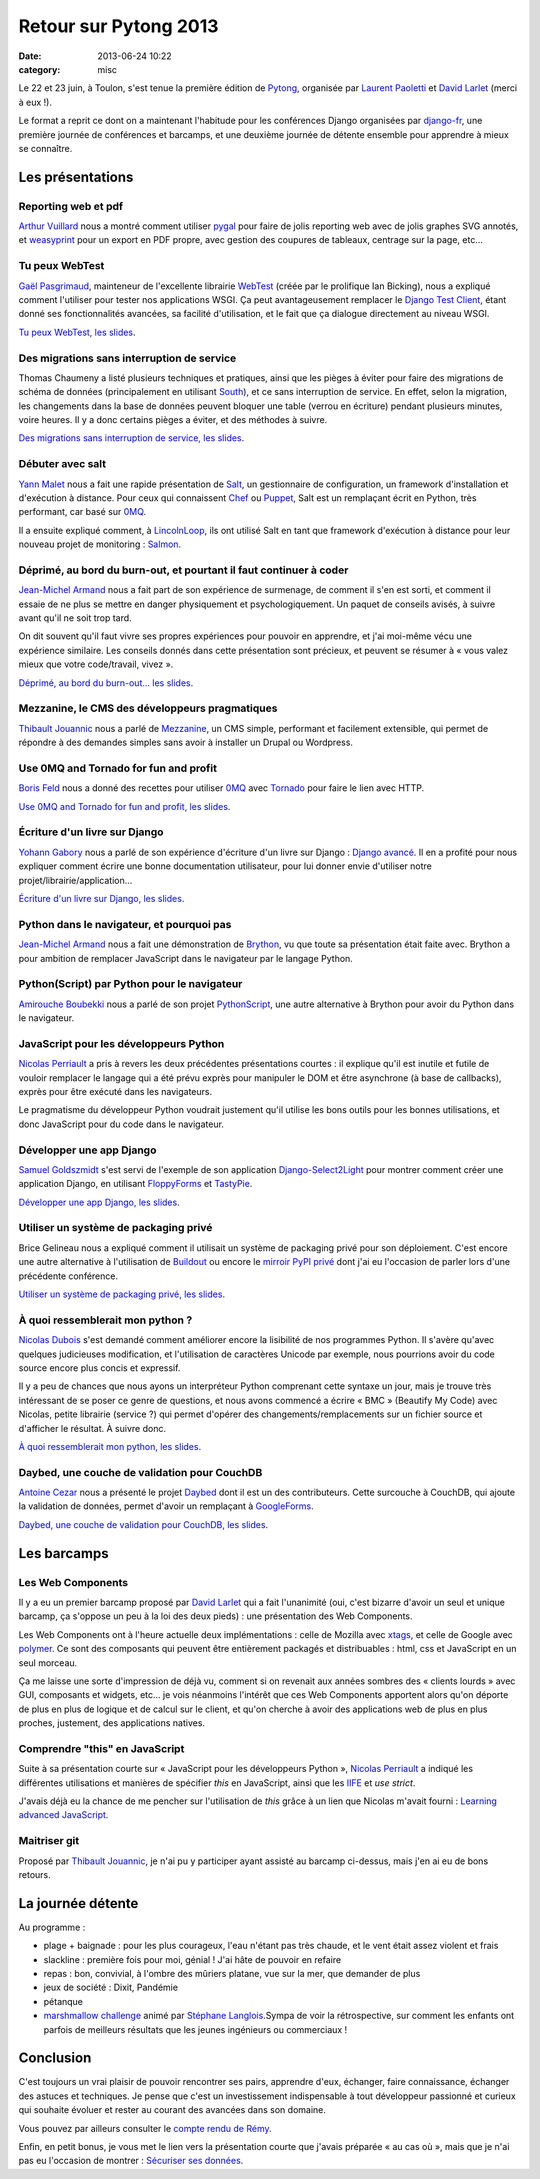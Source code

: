 Retour sur Pytong 2013
######################
:date: 2013-06-24 10:22
:category: misc


Le 22 et 23 juin, à Toulon, s'est tenue la première édition de Pytong_,
organisée par `Laurent Paoletti`_ et `David Larlet`_ (merci à eux !).

.. _Pytong: http://pytong.org
.. _Laurent Paoletti: http://providenz.fr/
.. _David Larlet: https://larlet.fr/david/

Le format a reprit ce dont on a maintenant l'habitude pour les conférences
Django organisées par django-fr_, une première journée de conférences et
barcamps, et une deuxième journée de détente ensemble pour apprendre à mieux se
connaître.

.. _django-fr: http://django-fr.org


Les présentations
=================

Reporting web et pdf
--------------------

`Arthur Vuillard`_ nous a montré comment utiliser pygal_ pour faire de
jolis reporting web avec de jolis graphes SVG annotés, et weasyprint_ pour un
export en PDF propre, avec gestion des coupures de tableaux, centrage sur la
page, etc...

.. _Arthur vuillard: http://hashbang.fr
.. _pygal: http://pygal.org
.. _weasyprint: http://weasyprint.org


Tu peux WebTest
---------------

`Gaël Pasgrimaud`_, mainteneur de l'excellente librairie WebTest_ (créée par le
prolifique Ian Bicking), nous a expliqué comment l'utiliser pour tester nos
applications WSGI. Ça peut avantageusement remplacer le `Django Test Client`_,
étant donné ses fonctionnalités avancées, sa facilité d'utilisation, et le fait
que ça dialogue directement au niveau WSGI.

`Tu peux WebTest, les slides`_.

.. _Gaël Pasgrimaud: https://twitter.com/gawel_
.. _WebTest: https://webtest.readthedocs.org/en/latest/
.. _Ian Bicking: http://www.ianbicking.org/
.. _Django Test Client: https://docs.djangoproject.com/en/dev/topics/testing/overview/#module-django.test.client
.. _Tu peux WebTest, les slides: http://gawel.github.io/pytong2013_webtest/#/tu-peux-webtest


Des migrations sans interruption de service
-------------------------------------------

Thomas Chaumeny a listé plusieurs techniques et pratiques, ainsi que les
pièges à éviter pour faire des migrations de schéma de données (principalement
en utilisant South_), et ce sans interruption de service. En effet, selon la
migration, les changements dans la base de données peuvent bloquer une table
(verrou en écriture) pendant plusieurs minutes, voire heures. Il y a donc
certains pièges a éviter, et des méthodes à suivre.

`Des migrations sans interruption de service, les slides`_.

.. _South: http://south.aeracode.org/
.. _Des migrations sans interruption de service, les slides: http://polyconseil.github.io/presentations/no_downtime_migrations/


Débuter avec salt
-----------------

`Yann Malet`_ nous a fait une rapide présentation de Salt_, un gestionnaire de
configuration, un framework d'installation et d'exécution à distance. Pour ceux
qui connaissent Chef_ ou Puppet_, Salt est un remplaçant écrit en Python, très
performant, car basé sur 0MQ_.

Il a ensuite expliqué comment, à LincolnLoop_, ils ont utilisé Salt en tant que
framework d'exécution à distance pour leur nouveau projet de monitoring :
Salmon_.

.. _Yann Malet: https://twitter.com/gwadeloop
.. _Salt: http://saltstack.com
.. _Chef: http://www.opscode.com/chef/
.. _Puppet: http://puppetlabs.com/
.. _0MQ: http://zeromq.org
.. _LincolnLoop: http://lincolnloop.com
.. _Salmon: https://github.com/lincolnloop/salmon


Déprimé, au bord du burn-out, et pourtant il faut continuer à coder
-------------------------------------------------------------------

`Jean-Michel Armand`_ nous a fait part de son expérience de surmenage, de
comment il s'en est sorti, et comment il essaie de ne plus se mettre en danger
physiquement et psychologiquement. Un paquet de conseils avisés, à suivre avant
qu'il ne soit trop tard.

On dit souvent qu'il faut vivre ses propres expériences pour pouvoir en
apprendre, et j'ai moi-même vécu une expérience similaire. Les conseils donnés
dans cette présentation sont précieux, et peuvent se résumer à « vous valez
mieux que votre code/travail, vivez ».

`Déprimé, au bord du burn-out... les slides`_.

.. _Jean-Michel Armand: http://j-mad.com
.. _Déprimé, au bord du burn-out... les slides: https://speakerdeck.com/mrjmad/deprime-au-bord-du-burn-out-et-pourtant-il-faut-continuer-a-coder


Mezzanine, le CMS des développeurs pragmatiques
-----------------------------------------------

`Thibault Jouannic`_ nous a parlé de Mezzanine_, un CMS simple, performant et
facilement extensible, qui permet de répondre à des demandes simples sans avoir
à installer un Drupal ou Wordpress.

.. _Thibault Jouannic: http://miximum.fr
.. _Mezzanine: http://mezzanine.jupo.org/


Use 0MQ and Tornado for fun and profit
--------------------------------------

`Boris Feld`_ nous a donné des recettes pour utiliser 0MQ_ avec Tornado_ pour
faire le lien avec HTTP.

`Use 0MQ and Tornado for fun and profit, les slides`_.

.. _Boris Feld: http://feldboris.alwaysdata.net/blog/
.. _Tornado: http://www.tornadoweb.org/
.. _Use 0MQ and Tornado for fun and profit, les slides: https://speakerdeck.com/lothiraldan/use-omq-and-tornado-for-fun-and-profits


Écriture d'un livre sur Django
------------------------------

`Yohann Gabory`_ nous a parlé de son expérience d'écriture d'un livre sur
Django : `Django avancé`_. Il en a profité pour nous expliquer comment écrire
une bonne documentation utilisateur, pour lui donner envie d'utiliser notre
projet/librairie/application...

`Écriture d'un livre sur Django, les slides`_.

.. _Yohann Gabory: https://twitter.com/boblefrag
.. _Django avancé: http://www.eyrolles.com/Informatique/Livre/django-avance-9782212134155
.. _Écriture d'un livre sur Django, les slides: http://fr.slideshare.net/YohannGabory/pytong-2013


Python dans le navigateur, et pourquoi pas
------------------------------------------

`Jean-Michel Armand`_ nous a fait une démonstration de Brython_, vu que toute
sa présentation était faite avec. Brython a pour ambition de remplacer
JavaScript dans le navigateur par le langage Python.

.. _Brython: http://brython.info


Python(Script) par Python pour le navigateur
--------------------------------------------

`Amirouche Boubekki`_ nous a parlé de son projet PythonScript_, une autre
alternative à Brython pour avoir du Python dans le navigateur.

.. _Amirouche Boubekki: https://plus.google.com/116302792447642827163/posts
.. _PythonScript: https://pythonscript.readthedocs.org/


JavaScript pour les développeurs Python
---------------------------------------

`Nicolas Perriault`_ a pris à revers les deux précédentes présentations
courtes : il explique qu'il est inutile et futile de vouloir remplacer le
langage qui a été prévu exprès pour manipuler le DOM et être asynchrone (à base
de callbacks), exprès pour être exécuté dans les navigateurs.

Le pragmatisme du développeur Python voudrait justement qu'il utilise les bons
outils pour les bonnes utilisations, et donc JavaScript pour du code dans le
navigateur.

.. _Nicolas Perriault: https://twitter.com/n1k0


Développer une app Django
-------------------------

`Samuel Goldszmidt`_ s'est servi de l'exemple de son application
Django-Select2Light_ pour montrer comment créer une application Django, en
utilisant FloppyForms_ et TastyPie_.

`Développer une app Django, les slides`_.

.. _Samuel Goldszmidt: https://twitter.com/ouhouhsami
.. _Django-Select2Light: https://github.com/ouhouhsami/django-select2light
.. _Floppyforms: http://django-floppyforms.readthedocs.org/en/latest/
.. _TastyPie: http://tastypieapi.org/
.. _Développer une app Django, les slides: https://raw.github.com/ouhouhsami/pytong2013-LT-django-app-development-/master/slides.txt


Utiliser un système de packaging privé
--------------------------------------

Brice Gelineau nous a expliqué comment il utilisait un système de packaging
privé pour son déploiement. C'est encore une autre alternative à l'utilisation
de Buildout_ ou encore le `mirroir PyPI privé`_ dont j'ai eu l'occasion de
parler lors d'une précédente conférence.

`Utiliser un système de packaging privé, les slides`_.

.. _Buildout: http://buildout.org
.. _mirroir PyPI privé: ../le-miroir-pypi-du-pauvre.html
.. _Utiliser un système de packaging privé, les slides: http://polyconseil.github.io/presentations/private_packaging/


À quoi ressemblerait mon python ?
---------------------------------

`Nicolas Dubois`_ s'est demandé comment améliorer encore la lisibilité de nos
programmes Python. Il s'avère qu'avec quelques judicieuses modification, et
l'utilisation de caractères Unicode par exemple, nous pourrions avoir du code
source encore plus concis et expressif.

Il y a peu de chances que nous ayons un interpréteur Python comprenant cette
syntaxe un jour, mais je trouve très intéressant de se poser ce genre de
questions, et nous avons commencé a écrire « BMC » (Beautify My Code) avec
Nicolas, petite librairie (service ?) qui permet d'opérer des
changements/remplacements sur un fichier source et d'afficher le résultat. À
suivre donc.

`À quoi ressemblerait mon python, les slides`_.

.. _Nicolas Dubois: https://twitter.com/duboisnicolas
.. _À quoi ressemblerait mon python, les slides: http://git.nicolasdubois.com/talks/2013-pytong/


Daybed, une couche de validation pour CouchDB
---------------------------------------------

`Antoine Cezar`_ nous a présenté le projet Daybed_ dont il est un des
contributeurs. Cette surcouche à CouchDB, qui ajoute la validation de données,
permet d'avoir un remplaçant à GoogleForms_.

`Daybed, une couche de validation pour CouchDB, les slides`_.

.. _Antoine Cezar: http://blog.antoine.cezar.fr/
.. _Daybed: http://daybed.readthedocs.org/en/latest/
.. _GoogleForms: http://docs.google.com/forms
.. _Daybed, une couche de validation pour CouchDB, les slides: https://github.com/AntoineCezar/pytong-2013-daybed-slides


Les barcamps
============

Les Web Components
------------------

Il y a eu un premier barcamp proposé par `David Larlet`_ qui a fait l'unanimité
(oui, c'est bizarre d'avoir un seul et unique barcamp, ça s'oppose un peu à la
loi des deux pieds) : une présentation des Web Components.

Les Web Components ont à l'heure actuelle deux implémentations : celle de
Mozilla avec xtags_, et celle de Google avec polymer_. Ce sont des composants
qui peuvent être entièrement packagés et distribuables : html, css et
JavaScript en un seul morceau.

Ça me laisse une sorte d'impression de déjà vu, comment si on revenait aux
années sombres des « clients lourds » avec GUI, composants et widgets, etc...
je vois néanmoins l'intérêt que ces Web Components apportent alors qu'on
déporte de plus en plus de logique et de calcul sur le client, et qu'on cherche
à avoir des applications web de plus en plus proches, justement, des
applications natives.

.. _xtags: https://github.com/mozilla/xtags-org/tree/master/public
.. _polymer: http://www.polymer-project.org/


Comprendre "this" en JavaScript
-------------------------------

Suite à sa présentation courte sur « JavaScript pour les développeurs Python »,
`Nicolas Perriault`_ a indiqué les différentes utilisations et manières de
spécifier *this* en JavaScript, ainsi que les IIFE_ et *use strict*.

J'avais déjà eu la chance de me pencher sur l'utilisation de *this* grâce à un
lien que Nicolas m'avait fourni : `Learning advanced JavaScript`_.

.. _IIFE: http://benalman.com/news/2010/11/immediately-invoked-function-expression/
.. _Learning advanced JavaScript: http://ejohn.org/apps/learn/


Maitriser git
-------------

Proposé par `Thibault Jouannic`_, je n'ai pu y participer ayant assisté au
barcamp ci-dessus, mais j'en ai eu de bons retours.


La journée détente
==================

Au programme :

- plage + baignade : pour les plus courageux, l'eau n'étant pas très chaude, et
  le vent était assez violent et frais
- slackline : première fois pour moi, génial ! J'ai hâte de pouvoir en refaire
- repas : bon, convivial, à l'ombre des mûriers platane, vue sur la mer, que
  demander de plus
- jeux de société : Dixit, Pandémie
- pétanque
- `marshmallow challenge`_ animé par `Stéphane Langlois`_.Sympa de voir la
  rétrospective, sur comment les enfants ont parfois de meilleurs résultats que
  les jeunes ingénieurs ou commerciaux !

.. _marshmallow challenge: http://marshmallowchallenge.com/Instructions.html
.. _Stéphane Langlois: https://twitter.com/pointbar


Conclusion
==========

C'est toujours un vrai plaisir de pouvoir rencontrer ses pairs, apprendre
d'eux, échanger, faire connaissance, échanger des astuces et techniques. Je
pense que c'est un investissement indispensable à tout développeur passionné et
curieux qui souhaite évoluer et rester au courant des avancées dans son
domaine.

Vous pouvez par ailleurs consulter le `compte rendu de Rémy`_.

.. _compte rendu de Rémy: http://tech.novapost.fr/pytong-2013-a-toulon-le-resume.html

Enfin, en petit bonus, je vous met le lien vers la présentation courte que
j'avais préparée « au cas où », mais que je n'ai pas eu l'occasion de montrer :
`Sécuriser ses données`_.

.. _Sécuriser ses données: http://mathieu.agopian.info/presentations/2013_06_pytong/
